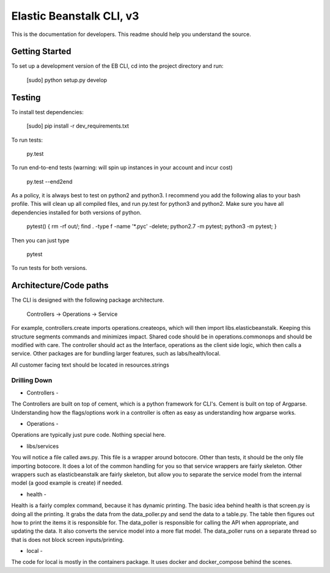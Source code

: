=========================
Elastic Beanstalk CLI, v3
=========================

This is the documentation for developers. This readme should help you understand the source.

---------------
Getting Started
---------------

To set up a development version of the EB CLI, cd into the project directory and run:

    [sudo] python setup.py develop


-------
Testing
-------

To install test dependencies:

    [sudo] pip install -r dev_requirements.txt

To run tests:

    py.test

To run end-to-end tests (warning: will spin up instances in your account and incur cost)

    py.test --end2end

As a policy, it is always best to test on python2 and python3.
I recommend you add the following alias to your bash profile.
This will clean up all compiled files, and run py.test for python3 and python2.
Make sure you have all dependencies installed for both versions of python.

    pytest() { rm -rf out/; find . -type f -name '*.pyc' -delete; python2.7 -m pytest; python3 -m pytest; }

Then you can just type

    pytest

To run tests for both versions.


-----------------------
Architecture/Code paths
-----------------------

The CLI is designed with the following package architecture.

    Controllers -> Operations -> Service

For example, controllers.create imports operations.createops, which will then import libs.elasticbeanstalk.
Keeping this structure segments commands and minimizes impact. Shared code should be in operations.commonops and should be modified with care.
The controller should act as the Interface, operations as the client side logic, which then calls a service.
Other packages are for bundling larger features, such as labs/health/local.

All customer facing text should be located in resources.strings

~~~~~~~~~~~~~
Drilling Down
~~~~~~~~~~~~~

- Controllers -
The Controllers are built on top of cement, which is a python framework for CLI's.
Cement is built on top of Argparse. Understanding how the flags/options work in a controller
is often as easy as understanding how argparse works.

- Operations -
Operations are typically just pure code. Nothing special here.

- libs/services
You will notice a file called aws.py. This file is a wrapper around botocore.
Other than tests, it should be the only file importing botocore. It does a lot of the common handling
for you so that service wrappers are fairly skeleton.
Other wrappers such as elasticbeanstalk are fairly skeleton, but allow you to separate the service model
from the internal model (a good example is create) if needed.

- health -
Health is a fairly complex command, because it has dynamic printing. The basic idea behind health
is that screen.py is doing all the printing. It grabs the data from the data_poller.py and send the data to
a table.py. The table then figures out how to print the items it is responsible for.
The data_poller is responsible for calling the API when appropriate, and updating the data. It also
converts the service model into a more flat model. The data_poller runs on a separate thread so
that is does not block screen inputs/printing.

- local -
The code for local is mostly in the containers package. It uses docker and docker_compose behind
the scenes.